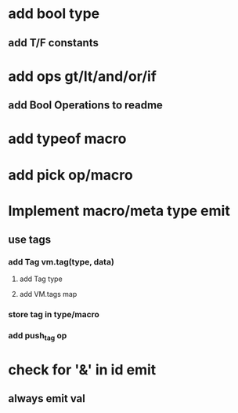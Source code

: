 * add bool type
** add T/F constants
* add ops gt/lt/and/or/if
** add Bool Operations to readme
* add typeof macro
* add pick op/macro
* Implement macro/meta type emit
** use tags
*** add Tag vm.tag(type, data)
**** add Tag type
**** add VM.tags map
*** store tag in type/macro
*** add push_tag op
* check for '&' in id emit
** always emit val

